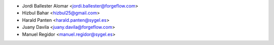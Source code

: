 * Jordi Ballester Alomar <jordi.ballester@forgeflow.com>
* Hizbul Bahar <hizbul25@gmail.com>
* Harald Panten <harald.panten@sygel.es>
* Juany Davila <juany.davila@forgeflow.com>
* Manuel Regidor <manuel.regidor@sygel.es>
